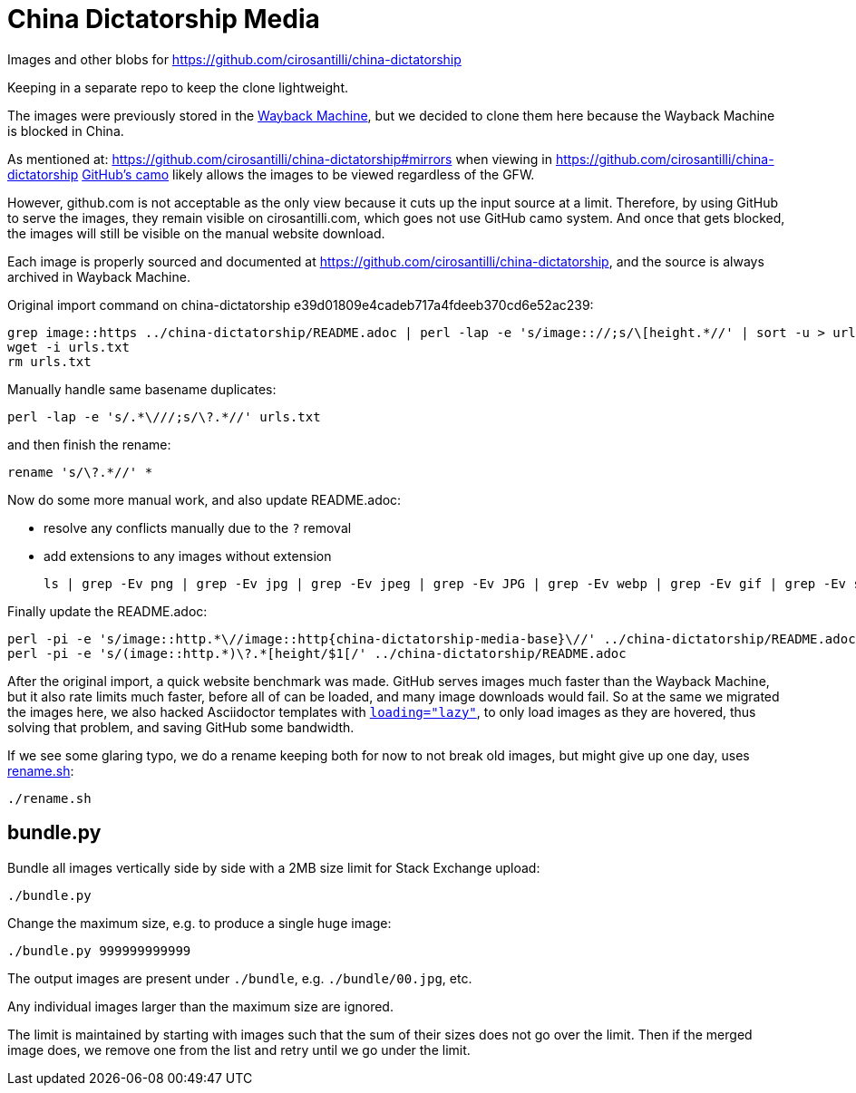 = China Dictatorship Media

Images and other blobs for https://github.com/cirosantilli/china-dictatorship

Keeping in a separate repo to keep the clone lightweight.

The images were previously stored in the https://cirosantilli.com/china-dictatorship/#wayback-machine[Wayback Machine], but we decided to clone them here because the Wayback Machine is blocked in China.

As mentioned at: https://github.com/cirosantilli/china-dictatorship#mirrors when viewing in https://github.com/cirosantilli/china-dictatorship https://help.github.com/en/github/authenticating-to-github/about-anonymized-image-urls[GitHub's camo] likely allows the images to be viewed regardless of the GFW.

However, github.com is not acceptable as the only view because it cuts up the input source at a limit. Therefore, by using GitHub to serve the images, they remain visible on cirosantilli.com, which goes not use GitHub camo system. And once that gets blocked, the images will still be visible on the manual website download.

Each image is properly sourced and documented at https://github.com/cirosantilli/china-dictatorship[], and the source is always archived in Wayback Machine.

Original import command on china-dictatorship e39d01809e4cadeb717a4fdeeb370cd6e52ac239:

....
grep image::https ../china-dictatorship/README.adoc | perl -lap -e 's/image:://;s/\[height.*//' | sort -u > urls.txt
wget -i urls.txt
rm urls.txt
....

Manually handle same basename duplicates:

....
perl -lap -e 's/.*\///;s/\?.*//' urls.txt
....

and then finish the rename:

....
rename 's/\?.*//' *
....

Now do some more manual work, and also update README.adoc:

* resolve any conflicts manually due to the `?` removal
* add extensions to any images without extension
+
....
ls | grep -Ev png | grep -Ev jpg | grep -Ev jpeg | grep -Ev JPG | grep -Ev webp | grep -Ev gif | grep -Ev svg
....

Finally update the README.adoc:

....
perl -pi -e 's/image::http.*\//image::http{china-dictatorship-media-base}\//' ../china-dictatorship/README.adoc
perl -pi -e 's/(image::http.*)\?.*[height/$1[/' ../china-dictatorship/README.adoc
....

After the original import, a quick website benchmark was made. GitHub serves images much faster than the Wayback Machine, but it also rate limits much faster, before all of can be loaded, and many image downloads would fail. So at the same we migrated the images here, we also hacked Asciidoctor templates with https://stackoverflow.com/questions/2321907/how-do-you-make-images-load-lazily-only-when-they-are-in-the-viewport/57389607#57389607[`loading="lazy"`], to only load images as they are hovered, thus solving that problem, and saving GitHub some bandwidth.

If we see some glaring typo, we do a rename keeping both for now to not break old images, but might give up one day, uses link:rename.sh[]:

....
./rename.sh
....

== bundle.py

Bundle all images vertically side by side with a 2MB size limit for Stack Exchange upload:

....
./bundle.py
....

Change the maximum size, e.g. to produce a single huge image:

....
./bundle.py 999999999999
....

The output images are present under `./bundle`, e.g. `./bundle/00.jpg`, etc.

Any individual images larger than the maximum size are ignored.

The limit is maintained by starting with images such that the sum of their sizes does not go over the limit. Then if the merged image does, we remove one from the list and retry until we go under the limit.
